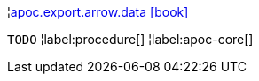 ¦xref::overview/apoc.export.arrow/apoc.export.arrow.data.adoc[apoc.export.arrow.data icon:book[]] +

`TODO`
¦label:procedure[]
¦label:apoc-core[]
